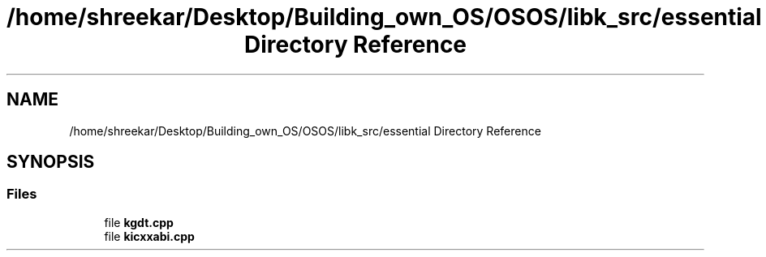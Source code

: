 .TH "/home/shreekar/Desktop/Building_own_OS/OSOS/libk_src/essential Directory Reference" 3 "Fri Oct 24 2025 10:32:01" "OSOS - Documentation" \" -*- nroff -*-
.ad l
.nh
.SH NAME
/home/shreekar/Desktop/Building_own_OS/OSOS/libk_src/essential Directory Reference
.SH SYNOPSIS
.br
.PP
.SS "Files"

.in +1c
.ti -1c
.RI "file \fBkgdt\&.cpp\fP"
.br
.ti -1c
.RI "file \fBkicxxabi\&.cpp\fP"
.br
.in -1c
